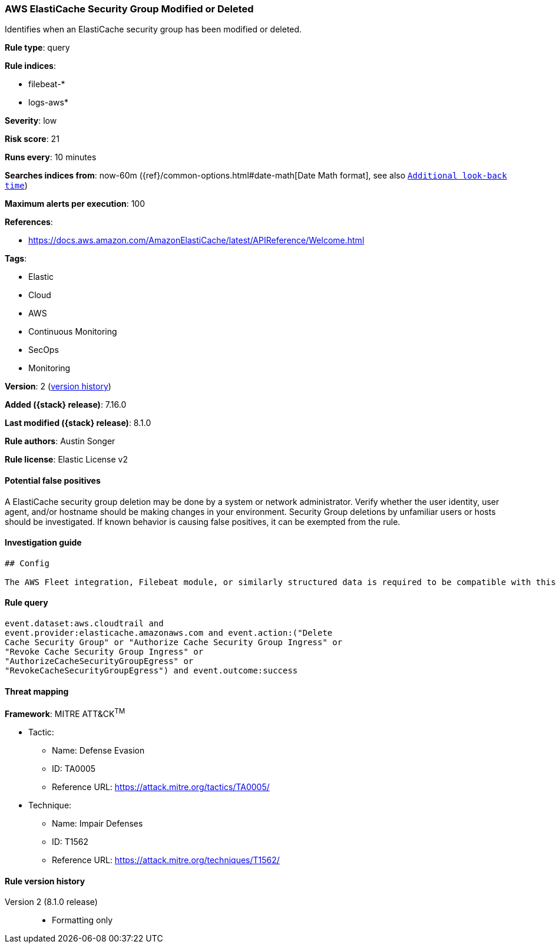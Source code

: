 [[aws-elasticache-security-group-modified-or-deleted]]
=== AWS ElastiCache Security Group Modified or Deleted

Identifies when an ElastiCache security group has been modified or deleted.

*Rule type*: query

*Rule indices*:

* filebeat-*
* logs-aws*

*Severity*: low

*Risk score*: 21

*Runs every*: 10 minutes

*Searches indices from*: now-60m ({ref}/common-options.html#date-math[Date Math format], see also <<rule-schedule, `Additional look-back time`>>)

*Maximum alerts per execution*: 100

*References*:

* https://docs.aws.amazon.com/AmazonElastiCache/latest/APIReference/Welcome.html

*Tags*:

* Elastic
* Cloud
* AWS
* Continuous Monitoring
* SecOps
* Monitoring

*Version*: 2 (<<aws-elasticache-security-group-modified-or-deleted-history, version history>>)

*Added ({stack} release)*: 7.16.0

*Last modified ({stack} release)*: 8.1.0

*Rule authors*: Austin Songer

*Rule license*: Elastic License v2

==== Potential false positives

A ElastiCache security group deletion may be done by a system or network administrator. Verify whether the user identity, user agent, and/or hostname should be making changes in your environment. Security Group deletions by unfamiliar users or hosts should be investigated. If known behavior is causing false positives, it can be exempted from the rule.

==== Investigation guide


[source,markdown]
----------------------------------
## Config

The AWS Fleet integration, Filebeat module, or similarly structured data is required to be compatible with this rule.
----------------------------------


==== Rule query


[source,js]
----------------------------------
event.dataset:aws.cloudtrail and
event.provider:elasticache.amazonaws.com and event.action:("Delete
Cache Security Group" or "Authorize Cache Security Group Ingress" or
"Revoke Cache Security Group Ingress" or
"AuthorizeCacheSecurityGroupEgress" or
"RevokeCacheSecurityGroupEgress") and event.outcome:success
----------------------------------

==== Threat mapping

*Framework*: MITRE ATT&CK^TM^

* Tactic:
** Name: Defense Evasion
** ID: TA0005
** Reference URL: https://attack.mitre.org/tactics/TA0005/
* Technique:
** Name: Impair Defenses
** ID: T1562
** Reference URL: https://attack.mitre.org/techniques/T1562/

[[aws-elasticache-security-group-modified-or-deleted-history]]
==== Rule version history

Version 2 (8.1.0 release)::
* Formatting only


